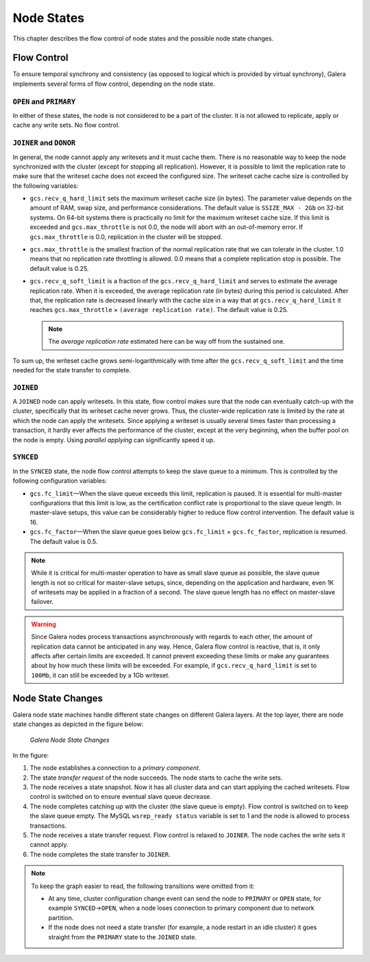 =============
 Node States
=============
.. _`Node States`:

This chapter describes the flow control of node states and the
possible node state changes. 

---------------
 Flow Control
---------------
.. _`Flow Control`:

To ensure temporal synchrony and consistency (as opposed
to logical which is provided by virtual synchrony), Galera
implements several forms of flow control, depending on the
node state.

``OPEN`` and ``PRIMARY``
=========================

In either of these states, the node is not considered to be
a part of the cluster. It is not allowed to replicate, apply
or cache any write sets. No flow control.

``JOINER`` and ``DONOR``
=========================

In general, the node cannot apply any writesets and it must
cache them. There is no reasonable way to keep the node
synchronized with the cluster (except for stopping all
replication). However, it is possible to limit the replication
rate to make sure that the writeset cache does not exceed the
configured size. The writeset cache cache size is controlled
by the following variables:

- ``gcs.recv_q_hard_limit`` sets the maximum writeset cache
  size (in bytes). The parameter value depends on the amount
  of RAM, swap size, and performance considerations. The default
  value is ``SSIZE_MAX - 2Gb`` on 32-bit systems. On 64-bit
  systems there is practically no limit for the maximum writeset
  cache size. If this limit is exceeded and ``gcs.max_throttle``
  is not 0.0, the node will abort with an out-of-memory error.
  If ``gcs.max_throttle`` is 0.0, replication in the cluster
  will be stopped.
- ``gcs.max_throttle`` is the smallest fraction of the normal
  replication rate that we can tolerate in the cluster. 1.0 means
  that no replication rate throttling is allowed. 0.0 means that
  a complete replication stop is possible. The default value is
  0.25.
- ``gcs.recv_q_soft_limit`` is a fraction of the ``gcs.recv_q_hard_limit``
  and serves to estimate the average replication rate. When it
  is exceeded, the average replication rate (in bytes) during
  this period is calculated. After that, the replication rate
  is decreased linearly with the cache size in a way that at
  ``gcs.recv_q_hard_limit`` it reaches ``gcs.max_throttle`` |times|
  ``(average replication rate)``. The default value is 0.25.
  
  .. note::  The *average replication rate* estimated here can
             be way off from the sustained one.

To sum up, the writeset cache grows semi-logarithmically with time
after the ``gcs.recv_q_soft_limit`` and the time needed for the
state transfer to complete.

``JOINED``
==========

A ``JOINED`` node can apply writesets. In this state, flow control
makes sure that the node can eventually catch-up with the cluster,
specifically that its writeset cache never grows. Thus, the
cluster-wide replication rate is limited by the rate at which
the node can apply the writesets. Since applying a writeset is
usually several times faster than processing a transaction,
it hardly ever affects the performance of the cluster, except
at the very beginning, when the buffer pool on the node is empty.
Using *parallel applying* can significantly speed it up.

``SYNCED``
==========

In the ``SYNCED`` state, the node flow control attempts to keep
the slave queue to a minimum. This is controlled by the following
configuration variables:

- ``gcs.fc_limit`` |---| When the slave queue exceeds this limit,
  replication is paused. It is essential for multi-master
  configurations that this limit is low, as the certification
  conflict rate is proportional to the slave queue length.
  In master-slave setups, this value can be considerably higher
  to reduce flow control intervention. The default value is 16.
- ``gcs.fc_factor`` |---| When the slave queue goes below
  ``gcs.fc_limit`` |times| ``gcs.fc_factor``, replication
  is resumed. The default value is 0.5.

.. note:: While it is critical for multi-master operation to have
          as small slave queue as possible, the slave queue length
          is not so critical for master-slave setups, since,
          depending on the application and hardware, even 1K of
          writesets may be applied in a fraction of a second.
          The slave queue length has no effect on master-slave
          failover.
  
.. warning:: Since Galera nodes process transactions asynchronously
             with regards to each other, the amount of replication
             data cannot be anticipated in any way. Hence, Galera
             flow control is reactive, that is, it only affects after
             certain limits are exceeded. It cannot prevent exceeding
             these limits or make any guarantees about by how much
             these limits will be exceeded. For example, if
             ``gcs.recv_q_hard_limit`` is set to ``100Mb``, it can
             still be exceeded by a 1Gb writeset.

--------------------
 Node State Changes
--------------------
.. _`Node State Changes`:

Galera node state machines handle different state changes on
different Galera layers. At the top layer, there are node
state changes as depicted in the figure below:

.. figure:: images/galerafsm.png

   *Galera Node State Changes*

In the figure:

1. The node establishes a connection to a *primary component*.
2. The state *transfer request* of the node succeeds. The node
   starts to cache the write sets.
3. The node receives a state snapshot. Now it has all cluster
   data and can start applying the cached writesets. Flow control
   is switched on to ensure eventual slave queue decrease.
4. The node completes catching up with the cluster (the slave
   queue is empty). Flow control is switched on to keep the
   slave queue empty. The MySQL ``wsrep_ready status`` variable
   is set to 1 and the node is allowed to process transactions.
5. The node receives a state transfer request. Flow control is
   relaxed to ``JOINER``. The node caches the write sets it
   cannot apply.
6. The node completes the state transfer to ``JOINER``.

.. note:: To keep the graph easier to read, the following
          transitions were omitted from it:

          - At any time, cluster configuration change event
            can send the node to ``PRIMARY`` or ``OPEN``
            state, for example ``SYNCED`` |-->| ``OPEN``,
            when a node loses connection to primary component
            due to network partition.  
          - If the node does not need a state transfer (for
            example, a node restart in an idle cluster) it
            goes straight from the ``PRIMARY`` state to the
            ``JOINED`` state.




.. |---|   unicode:: U+2014 .. EM DASH
   :trim:

.. |-->|   unicode:: U+2192 .. RIGHTWARDS ARROW
   :trim:
   
.. |times|   unicode:: U+00D7 .. MULTIPLICATION SIGN
